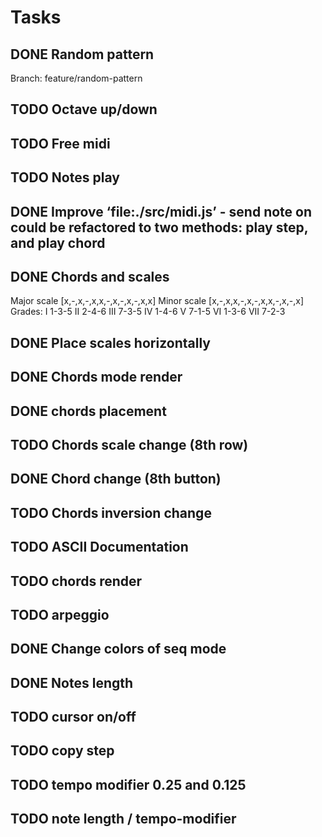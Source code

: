 * Tasks
** DONE Random pattern
 Branch: feature/random-pattern
** TODO Octave up/down
** TODO Free midi
** TODO Notes play
** DONE Improve ‘file:./src/midi.js’ - send note on could be refactored to two methods: play step, and play chord
** DONE Chords and scales
Major scale [x,-,x,-,x,x,-,x,-,x,-,x,x]
Minor scale [x,-,x,x,-,x,-,x,x,-,x,-,x]
Grades:
I 1-3-5
II 2-4-6
III 7-3-5
IV 1-4-6
V 7-1-5
VI 1-3-6
VII 7-2-3
** DONE Place scales horizontally
** DONE Chords mode render
** DONE chords placement
** TODO Chords scale change (8th row)
** DONE Chord change (8th button)
** TODO Chords inversion change
** TODO ASCII Documentation
** TODO chords render
** TODO arpeggio
** DONE Change colors of seq mode
** DONE Notes length
** TODO cursor on/off
** TODO copy step
** TODO tempo modifier 0.25 and 0.125
** TODO note length / tempo-modifier
